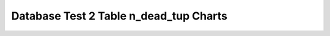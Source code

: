 ================================================================================
Database Test 2 Table n_dead_tup Charts
================================================================================

.. image:: ../table-stat-customer-n_dead_tup.png
   :target: ../table-stat-customer-n_dead_tup.png
   :width: 100%

.. image:: ../table-stat-district-n_dead_tup.png
   :target: ../table-stat-district-n_dead_tup.png
   :width: 100%

.. image:: ../table-stat-history-n_dead_tup.png
   :target: ../table-stat-history-n_dead_tup.png
   :width: 100%

.. image:: ../table-stat-item-n_dead_tup.png
   :target: ../table-stat-item-n_dead_tup.png
   :width: 100%

.. image:: ../table-stat-new_order-n_dead_tup.png
   :target: ../table-stat-new_order-n_dead_tup.png
   :width: 100%

.. image:: ../table-stat-order_line-n_dead_tup.png
   :target: ../table-stat-order_line-n_dead_tup.png
   :width: 100%

.. image:: ../table-stat-orders-n_dead_tup.png
   :target: ../table-stat-orders-n_dead_tup.png
   :width: 100%

.. image:: ../table-stat-stock-n_dead_tup.png
   :target: ../table-stat-stock-n_dead_tup.png
   :width: 100%

.. image:: ../table-stat-warehouse-n_dead_tup.png
   :target: ../table-stat-warehouse-n_dead_tup.png
   :width: 100%
